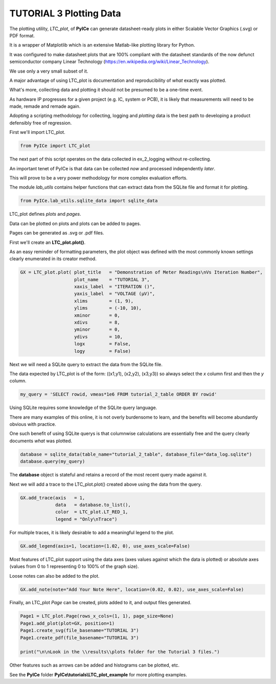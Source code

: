 ========================
TUTORIAL 3 Plotting Data
========================

The plotting utility, *LTC_plot*, of **PyICe** can generate datasheet-ready plots in either Scalable Vector Graphics (.svg) or PDF format.

It is a wrapper of Matplotlib which is an extensive Matlab-like plotting library for Python.

It was configured to make datasheet plots that are 100% compliant with the datasheet standards of the now defunct semiconductor company Linear Technology (https://en.wikipedia.org/wiki/Linear_Technology).

We use only a very small subset of it.

A major advantage of using LTC_plot is documentation and reproducibility of *what* exactly was plotted.

What's more, collecting data and plotting it should not be presumed to be a one-time event.

As hardware IP progresses for a given project (e.g. IC, system or PCB), it is likely that measurements will need to be made, remade and remade again.

Adopting a scripting methodology for collecting, logging and *plotting* data is the best path to developing a product defensibly free of regression.

First we'll import LTC_plot.

.. code-block:: python

   from PyICe import LTC_plot

The next part of this script operates on the data collected in ex_2_logging without re-collecting.

An important tenet of PyICe is that data can be collected *now* and processed independently *later*.

This will prove to be a very power methodology for more complex evaluation efforts.

The module *lab_utils* contains helper functions that can extract data from the SQLite file and format it for plotting.

.. code-block:: python

   from PyICe.lab_utils.sqlite_data import sqlite_data

LTC_plot defines *plots* and *pages*.

Data can be plotted on plots and plots can be added to pages.

Pages can be generated as .svg or .pdf files.

First we'll create an **LTC_plot.plot()**.

As an easy reminder of formatting parameters, the plot object was defined with the most commonly known settings clearly enumerated in its creator method.

.. code-block:: python

   GX = LTC_plot.plot( plot_title   = "Demonstration of Meter Readings\nVs Iteration Number",
                       plot_name    = "TUTORIAL 3",
                       xaxis_label  = "ITERATION ()",
                       yaxis_label  = "VOLTAGE (µV)",
                       xlims        = (1, 9),
                       ylims        = (-10, 10),
                       xminor       = 0,
                       xdivs        = 8,
                       yminor       = 0,
                       ydivs        = 10,
                       logx         = False,
                       logy         = False)

Next we will need a SQLite query to extract the data from the SQLite file.

The data expected by LTC_plot is of the form: ((x1,y1), (x2,y2), (x3,y3)) so always select the *x* column first and then the *y* column.

.. code-block:: python

   my_query = 'SELECT rowid, vmeas*1e6 FROM tutorial_2_table ORDER BY rowid'
                    
Using SQLite requires some knowledge of the SQLite query language.

There are many examples of this online, it is not overly burdensome to learn, and the benefits will become abundantly obvious with practice.

One such benefit of using SQLite querys is that columnwise calculations are essentially free and the query clearly documents *what* was plotted.
       
.. code-block:: python
       
   database = sqlite_data(table_name="tutorial_2_table", database_file="data_log.sqlite")            
   database.query(my_query)

The **database** object is stateful and retains a record of the most recent query made against it.

Next we will add a trace to the LTC_plot.plot() created above using the data from the query.

.. code-block:: python

   GX.add_trace(axis   = 1,
                data   = database.to_list(),
                color  = LTC_plot.LT_RED_1,
                legend = "Only\nTrace")

For multiple traces, it is likely desirable to add a meaningful legend to the plot.

.. code-block:: python

   GX.add_legend(axis=1, location=(1.02, 0), use_axes_scale=False)
   
Most features of LTC_plot support using the data axes (axes values against which the data is plotted) or absolute axes (values from 0 to 1 representing 0 to 100% of the graph size).

Loose notes can also be added to the plot.

.. code-block:: python

   GX.add_note(note="Add Your Note Here", location=(0.02, 0.02), use_axes_scale=False)

Finally, an LTC_plot *Page* can be created, plots added to it, and output files generated.

.. code-block:: python

   Page1 = LTC_plot.Page(rows_x_cols=(1, 1), page_size=None)
   Page1.add_plot(plot=GX, position=1)
   Page1.create_svg(file_basename="TUTORIAL 3")
   Page1.create_pdf(file_basename="TUTORIAL 3")
   
   print("\n\nLook in the \\results\\plots folder for the Tutorial 3 files.")
   
Other features such as arrows can be added and histograms can be plotted, etc.

See the **PyICe** folder **PyICe\\tutorials\\LTC_plot_example** for more plotting examples.